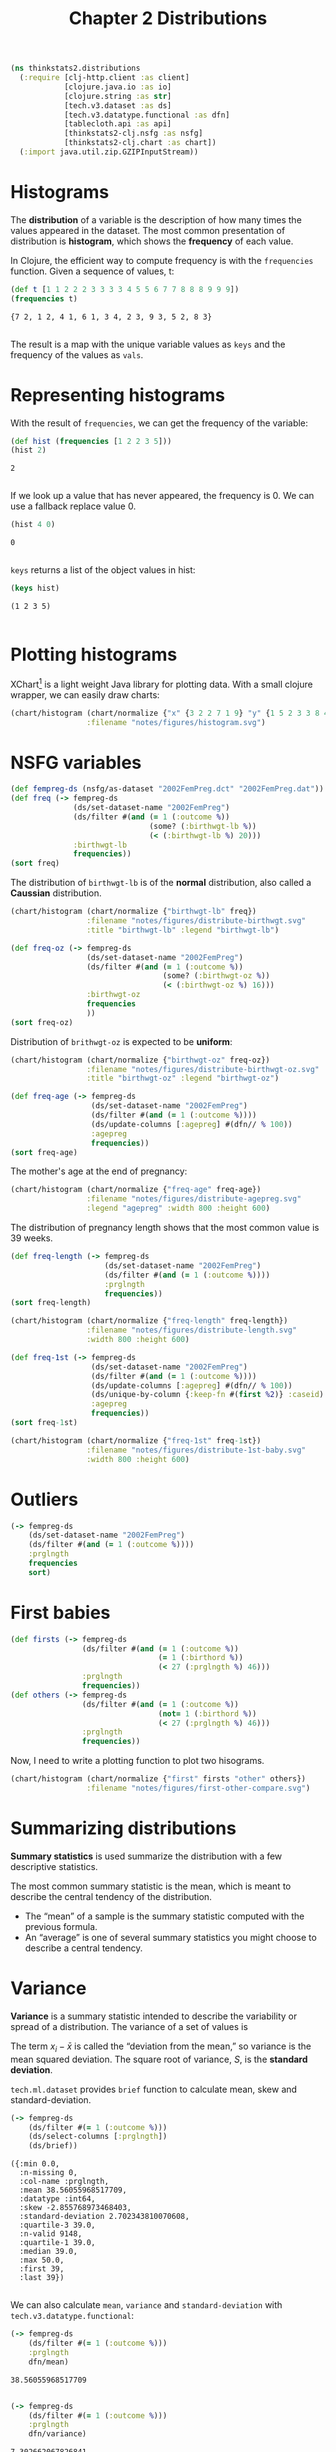 #+TITLE: Chapter 2 Distributions

#+begin_src clojure :results silent
(ns thinkstats2.distributions
  (:require [clj-http.client :as client]
            [clojure.java.io :as io]
            [clojure.string :as str]
            [tech.v3.dataset :as ds]
            [tech.v3.datatype.functional :as dfn]
            [tablecloth.api :as api]
            [thinkstats2-clj.nsfg :as nsfg]
            [thinkstats2-clj.chart :as chart])
  (:import java.util.zip.GZIPInputStream))
#+end_src

* Histograms

The *distribution* of a variable is the description of how many times the values
appeared in the dataset. The most common presentation of distribution is
*histogram*, which shows the *frequency* of each value.

In Clojure, the efficient way to compute frequency is with the ~frequencies~
function. Given a sequence of values, t:

#+begin_src clojure :results pp :exports both
(def t [1 1 2 2 2 3 3 3 3 4 5 5 6 7 7 8 8 8 9 9 9])
(frequencies t)
#+end_src

#+RESULTS:
: {7 2, 1 2, 4 1, 6 1, 3 4, 2 3, 9 3, 5 2, 8 3}
:

The result is a map with the unique variable values as ~keys~ and the frequency of
the values as ~vals~.

* Representing histograms

With the result of ~frequencies~, we can get the frequency of the variable:

#+begin_src clojure :results pp :exports both
(def hist (frequencies [1 2 2 3 5]))
(hist 2)
#+end_src

#+RESULTS:
: 2
:

If we look up a value that has never appeared, the frequency is 0. We can use a
fallback replace value 0.

#+begin_src clojure :results pp :exports both
(hist 4 0)
#+end_src

#+RESULTS:
: 0
:

~keys~ returns a list of the object values in hist:

#+begin_src clojure :results pp :exports both
(keys hist)
#+end_src

#+RESULTS:
: (1 2 3 5)
:

* Plotting histograms

XChart[fn:1] is a light weight Java library for plotting data. With a small
clojure wrapper, we can easily draw charts:

#+begin_src clojure :results file :output-dir figures :file histogram.svg :exports both
(chart/histogram (chart/normalize {"x" {3 2 2 7 1 9} "y" {1 5 2 3 3 8 4 9}})
                 :filename "notes/figures/histogram.svg")
#+end_src

#+RESULTS:
[[file:figures/histogram.svg]]


* NSFG variables

#+begin_src clojure :results pp
(def fempreg-ds (nsfg/as-dataset "2002FemPreg.dct" "2002FemPreg.dat"))
(def freq (-> fempreg-ds
              (ds/set-dataset-name "2002FemPreg")
              (ds/filter #(and (= 1 (:outcome %))
                               (some? (:birthwgt-lb %))
                               (< (:birthwgt-lb %) 20)))
              :birthwgt-lb
              frequencies))
(sort freq)
#+end_src

#+RESULTS:
#+begin_example
([0 8]
 [1 40]
 [2 53]
 [3 98]
 [4 229]
 [5 697]
 [6 2223]
 [7 3049]
 [8 1889]
 [9 623]
 [10 132]
 [11 26]
 [12 10]
 [13 3]
 [14 3]
 [15 1])

#+end_example

The distribution of ~birthwgt-lb~ is of the *normal* distribution, also called a
*Caussian* distribution.

#+begin_src clojure :results file :output-dir figures :file distribute-birthwgt.svg :exports both
(chart/histogram (chart/normalize {"birthwgt-lb" freq})
                 :filename "notes/figures/distribute-birthwgt.svg"
                 :title "birthwgt-lb" :legend "birthwgt-lb")
#+end_src

#+RESULTS:
[[file:figures/distribute-birthwgt.svg]]

#+begin_src clojure :results pp
(def freq-oz (-> fempreg-ds
                 (ds/set-dataset-name "2002FemPreg")
                 (ds/filter #(and (= 1 (:outcome %))
                                  (some? (:birthwgt-oz %))
                                  (< (:birthwgt-oz %) 16)))
                 :birthwgt-oz
                 frequencies
                 ))
(sort freq-oz)
#+end_src

#+RESULTS:
#+begin_example
([0 1037]
 [1 408]
 [2 603]
 [3 533]
 [4 525]
 [5 535]
 [6 709]
 [7 501]
 [8 756]
 [9 505]
 [10 475]
 [11 557]
 [12 555]
 [13 487]
 [14 475]
 [15 378])

#+end_example

Distribution of ~brithwgt-oz~ is expected to be *uniform*:

#+begin_src clojure :results file :output-dir figures :file distribute-birthwgt-oz.svg :exports both
(chart/histogram (chart/normalize {"birthwgt-oz" freq-oz})
                 :filename "notes/figures/distribute-birthwgt-oz.svg"
                 :title "birthwgt-oz" :legend "birthwgt-oz")
#+end_src

#+RESULTS:
[[file:figures/distribute-birthwgt-oz.svg]]

#+begin_src clojure :results pp
(def freq-age (-> fempreg-ds
                  (ds/set-dataset-name "2002FemPreg")
                  (ds/filter #(and (= 1 (:outcome %))))
                  (ds/update-columns [:agepreg] #(dfn// % 100))
                  :agepreg
                  frequencies))
(sort freq-age)
#+end_src

#+RESULTS:
#+begin_example
([10 2]
 [11 1]
 [12 1]
 [13 14]
 [14 43]
 [15 128]
 [16 242]
 [17 398]
 [18 546]
 [19 559]
 [20 638]
 [21 646]
 [22 557]
 [23 593]
 [24 561]
 [25 512]
 [26 517]
 [27 489]
 [28 449]
 [29 395]
 [30 396]
 [31 339]
 [32 279]
 [33 220]
 [34 175]
 [35 138]
 [36 99]
 [37 83]
 [38 55]
 [39 34]
 [40 21]
 [41 14]
 [42 2]
 [43 1]
 [44 1])

#+end_example

The mother's age at the end of pregnancy:

#+begin_src clojure :results file :output-dir figures :file distribute-agepreg.svg :exports both
(chart/histogram (chart/normalize {"freq-age" freq-age})
                 :filename "notes/figures/distribute-agepreg.svg"
                 :legend "agepreg" :width 800 :height 600)
#+end_src

#+RESULTS:
[[file:figures/distribute-agepreg.svg]]

The distribution of pregnancy length shows that the most common value is 39
weeks.

#+begin_src clojure :results pp
(def freq-length (-> fempreg-ds
                     (ds/set-dataset-name "2002FemPreg")
                     (ds/filter #(and (= 1 (:outcome %))))
                     :prglngth
                     frequencies))
(sort freq-length)
#+end_src

#+RESULTS:
#+begin_example
([0 1]
 [4 1]
 [9 1]
 [13 1]
 [17 2]
 [18 1]
 [19 1]
 [20 1]
 [21 2]
 [22 7]
 [23 1]
 [24 13]
 [25 3]
 [26 35]
 [27 3]
 [28 32]
 [29 21]
 [30 138]
 [31 27]
 [32 115]
 [33 49]
 [34 60]
 [35 311]
 [36 321]
 [37 455]
 [38 607]
 [39 4693]
 [40 1116]
 [41 587]
 [42 328]
 [43 148]
 [44 46]
 [45 10]
 [46 1]
 [47 1]
 [48 7]
 [50 2])

#+end_example

#+begin_src clojure :results file :output-dir figures :file distribute-length.svg :exports both
(chart/histogram (chart/normalize {"freq-length" freq-length})
                 :filename "notes/figures/distribute-length.svg"
                 :width 800 :height 600)
#+end_src

#+RESULTS:
[[file:figures/distribute-length.svg]]

#+begin_src clojure :results pp
(def freq-1st (-> fempreg-ds
                  (ds/set-dataset-name "2002FemPreg")
                  (ds/filter #(and (= 1 (:outcome %))))
                  (ds/update-columns [:agepreg] #(dfn// % 100))
                  (ds/unique-by-column {:keep-fn #(first %2)} :caseid)
                  :agepreg
                  frequencies))
(sort freq-1st)
#+end_src

#+RESULTS:
#+begin_example
([10 2]
 [11 1]
 [12 1]
 [13 13]
 [14 42]
 [15 119]
 [16 214]
 [17 323]
 [18 417]
 [19 368]
 [20 374]
 [21 341]
 [22 254]
 [23 257]
 [24 234]
 [25 215]
 [26 196]
 [27 187]
 [28 161]
 [29 141]
 [30 152]
 [31 103]
 [32 85]
 [33 56]
 [34 49]
 [35 28]
 [36 24]
 [37 23]
 [38 17]
 [39 7]
 [40 4]
 [41 3]
 [42 1]
 [43 1])

#+end_example

#+begin_src clojure :results file :output-dir figures :file distribute-1st-baby.svg :exports both
(chart/histogram (chart/normalize {"freq-1st" freq-1st})
                 :filename "notes/figures/distribute-1st-baby.svg"
                 :width 800 :height 600)
#+end_src

#+RESULTS:
[[file:figures/distribute-1st-baby.svg]]

* Outliers

#+begin_src clojure :results pp
(-> fempreg-ds
    (ds/set-dataset-name "2002FemPreg")
    (ds/filter #(and (= 1 (:outcome %))))
    :prglngth
    frequencies
    sort)
#+end_src

#+RESULTS:
#+begin_example
([0 1]
 [4 1]
 [9 1]
 [13 1]
 [17 2]
 [18 1]
 [19 1]
 [20 1]
 [21 2]
 [22 7]
 [23 1]
 [24 13]
 [25 3]
 [26 35]
 [27 3]
 [28 32]
 [29 21]
 [30 138]
 [31 27]
 [32 115]
 [33 49]
 [34 60]
 [35 311]
 [36 321]
 [37 455]
 [38 607]
 [39 4693]
 [40 1116]
 [41 587]
 [42 328]
 [43 148]
 [44 46]
 [45 10]
 [46 1]
 [47 1]
 [48 7]
 [50 2])

#+end_example

* First babies

#+begin_src clojure :results none
(def firsts (-> fempreg-ds
                (ds/filter #(and (= 1 (:outcome %))
                                 (= 1 (:birthord %))
                                 (< 27 (:prglngth %) 46)))
                :prglngth
                frequencies))
(def others (-> fempreg-ds
                (ds/filter #(and (= 1 (:outcome %))
                                 (not= 1 (:birthord %))
                                 (< 27 (:prglngth %) 46)))
                :prglngth
                frequencies))
#+end_src

Now, I need to write a plotting function to plot two hisograms.

#+begin_src clojure :results file :output-dir figures :file first-other-compare.svg :exports both
(chart/histogram (chart/normalize {"first" firsts "other" others})
                 :filename "notes/figures/first-other-compare.svg")
#+end_src

#+RESULTS:
[[file:figures/first-other-compare.svg]]

* Summarizing distributions

*Summary statistics* is used summarize the distribution with a few descriptive
statistics.

The most common summary statistic is the mean, which is meant to describe the
central tendency of the distribution.

#+begin_export latex
\begin{equation}
\bar{x} = \frac{1}{n} \sum_i x_i
\end{equation}
#+end_export

- The “mean” of a sample is the summary statistic computed with the previous
  formula.
- An “average” is one of several summary statistics you might choose to describe
  a central tendency.

* Variance

*Variance* is a summary statistic intended to describe the variability or spread
of a distribution. The variance of a set of values is

#+begin_export latex
\begin{equation}
S^2 = \frac{1}{n} \sum_i (x - \bar{x})^2
\end{equation}
#+end_export

The term $x_i − \bar{x}$ is called the “deviation from the mean,” so variance is
the mean squared deviation. The square root of variance, $S$, is the *standard
deviation*.

~tech.ml.dataset~ provides ~brief~ function to calculate mean, skew and
standard-deviation.

#+begin_src clojure :results pp :exports both
(-> fempreg-ds
    (ds/filter #(= 1 (:outcome %)))
    (ds/select-columns [:prglngth])
    (ds/brief))
#+end_src

#+RESULTS:
#+begin_example
({:min 0.0,
  :n-missing 0,
  :col-name :prglngth,
  :mean 38.56055968517709,
  :datatype :int64,
  :skew -2.855768973468403,
  :standard-deviation 2.702343810070608,
  :quartile-3 39.0,
  :n-valid 9148,
  :quartile-1 39.0,
  :median 39.0,
  :max 50.0,
  :first 39,
  :last 39})

#+end_example

We can also calculate ~mean~, ~variance~ and ~standard-deviation~ with
~tech.v3.datatype.functional~:

#+begin_src clojure :results pp :exports both
(-> fempreg-ds
    (ds/filter #(= 1 (:outcome %)))
    :prglngth
    dfn/mean)
#+end_src

#+RESULTS:
: 38.56055968517709
:

#+begin_src clojure :results pp :exports both
(-> fempreg-ds
    (ds/filter #(= 1 (:outcome %)))
    :prglngth
    dfn/variance)
#+end_src

#+RESULTS:
: 7.302662067826841
:

#+begin_src clojure :results pp :exports both
(-> fempreg-ds
    (ds/filter #(= 1 (:outcome %)))
    :prglngth
    dfn/standard-deviation)
#+end_src

#+RESULTS:
: 2.7023438100705914
:

For all live births, the mean pregnancy length is 38.6 weeks, the standard
deviation is 2.7 weeks, which means we should expect deviations of 2-3 weeks to
be common.

* Effect Size

An *effect size* is a summary statistic intended to describe the size of an
effect. Cohen's d is a statistic intended to convey the size of the effect is to
compare the difference between groups to the variability within groups; it is
defined:

#+begin_export latex
\begin{equation}
d = \frac{\bar{x}_1 - \bar{x}_2}{s}
\end{equation}
#+end_export

where \(\bar{x}_1\) and $\bar{x}_2$ are the means of the groups and $s$ is the
"pooled standard deviation".

#+begin_src clojure :results pp :exports both
(defn cohen-effect-size [group1 group2]
  (let [diff (- (dfn/mean group1) (dfn/mean group2))
        var1 (dfn/variance group1)
        var2 (dfn/variance group2)
        n1 (count group1)
        n2 (count group2)
        pooled-var (/ (+ (* var1 n1) (* var2 n2)) (+ n1 n2))]
    (/ diff (Math/sqrt pooled-var))))
(def firsts (-> fempreg-ds
                (ds/filter #(and (= 1 (:outcome %))
                                 (= 1 (:birthord %))))
                :prglngth))
(def others (-> fempreg-ds
                (ds/filter #(and (= 1 (:outcome %))
                                 (not= 1 (:birthord %))))
                :prglngth))
(cohen-effect-size firsts others)
#+end_src

#+RESULTS:
: 0.02887904465444979
:

In this example, the difference in means is 0.029 standard deviations, which is
small, comparing to the difference in height between men and women is about 1.7
standard deviations.

* Footnotes

[fn:1] https://github.com/knowm/XChart
